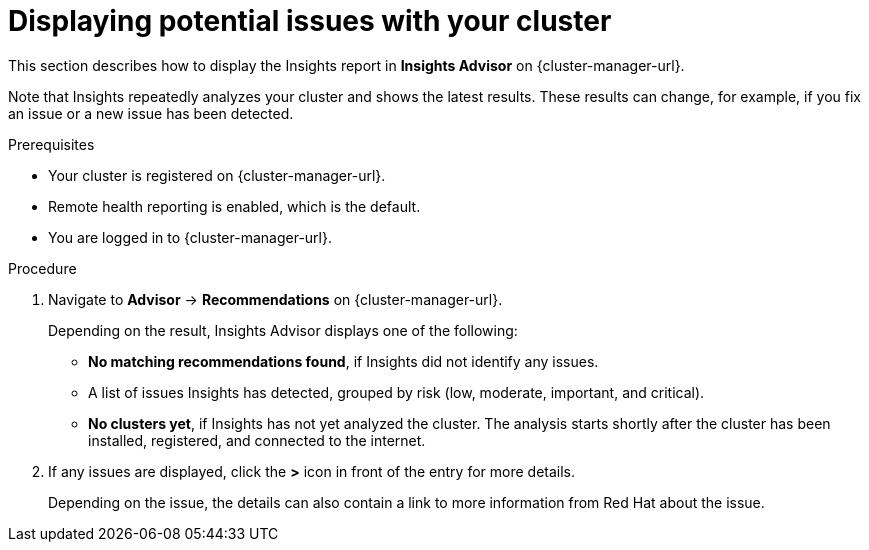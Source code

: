 // Module included in the following assemblies:
//
// * support/remote_health_monitoring/using-insights-to-identify-issues-with-your-cluster.adoc
// * sd_support/remote_health_monitoring/using-insights-to-identify-issues-with-your-cluster.adoc

:_content-type: PROCEDURE
[id="displaying-potential-issues-with-your-cluster_{context}"]
= Displaying potential issues with your cluster

This section describes how to display the Insights report in *Insights Advisor* on {cluster-manager-url}.

Note that Insights repeatedly analyzes your cluster and shows the latest results. These results can change, for example, if you fix an issue or a new issue has been detected.

.Prerequisites

* Your cluster is registered on {cluster-manager-url}.
* Remote health reporting is enabled, which is the default.
* You are logged in to {cluster-manager-url}.

.Procedure

. Navigate to *Advisor* -> *Recommendations* on {cluster-manager-url}.
+
Depending on the result, Insights Advisor displays one of the following:
+
* *No matching recommendations found*, if Insights did not identify any issues.
+
* A list of issues Insights has detected, grouped by risk (low, moderate, important, and critical).
+
* *No clusters yet*, if Insights has not yet analyzed the cluster. The analysis starts shortly after the cluster has been installed, registered, and connected to the internet.

. If any issues are displayed, click the *>* icon in front of the entry for more details.
+
Depending on the issue, the details can also contain a link to more information from Red Hat about the issue.
